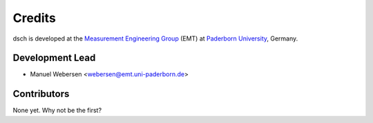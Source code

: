 *******
Credits
*******

dsch is developed at the `Measurement Engineering Group`_ (EMT)
at `Paderborn University`_, Germany.

.. _Measurement Engineering Group: https://emt.uni-paderborn.de/
.. _Paderborn University: https://www.uni-paderborn.de/


Development Lead
================

* Manuel Webersen <webersen@emt.uni-paderborn.de>


Contributors
============

None yet. Why not be the first?
